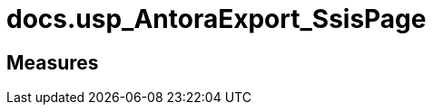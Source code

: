 = docs.usp_AntoraExport_SsisPage

// tag::description[]

// uncomment the following attribute, to hide exported descriptions

//:hide-exported-description:
// end::description[]

== Measures



